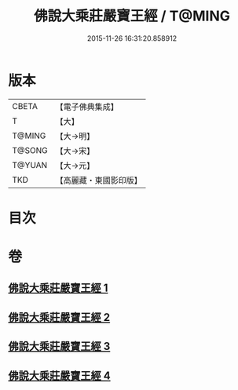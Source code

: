 #+TITLE: 佛說大乘莊嚴寶王經 / T@MING
#+DATE: 2015-11-26 16:31:20.858912
* 版本
 |     CBETA|【電子佛典集成】|
 |         T|【大】     |
 |    T@MING|【大→明】   |
 |    T@SONG|【大→宋】   |
 |    T@YUAN|【大→元】   |
 |       TKD|【高麗藏・東國影印版】|

* 目次
* 卷
** [[file:KR6j0249_001.txt][佛說大乘莊嚴寶王經 1]]
** [[file:KR6j0249_002.txt][佛說大乘莊嚴寶王經 2]]
** [[file:KR6j0249_003.txt][佛說大乘莊嚴寶王經 3]]
** [[file:KR6j0249_004.txt][佛說大乘莊嚴寶王經 4]]
